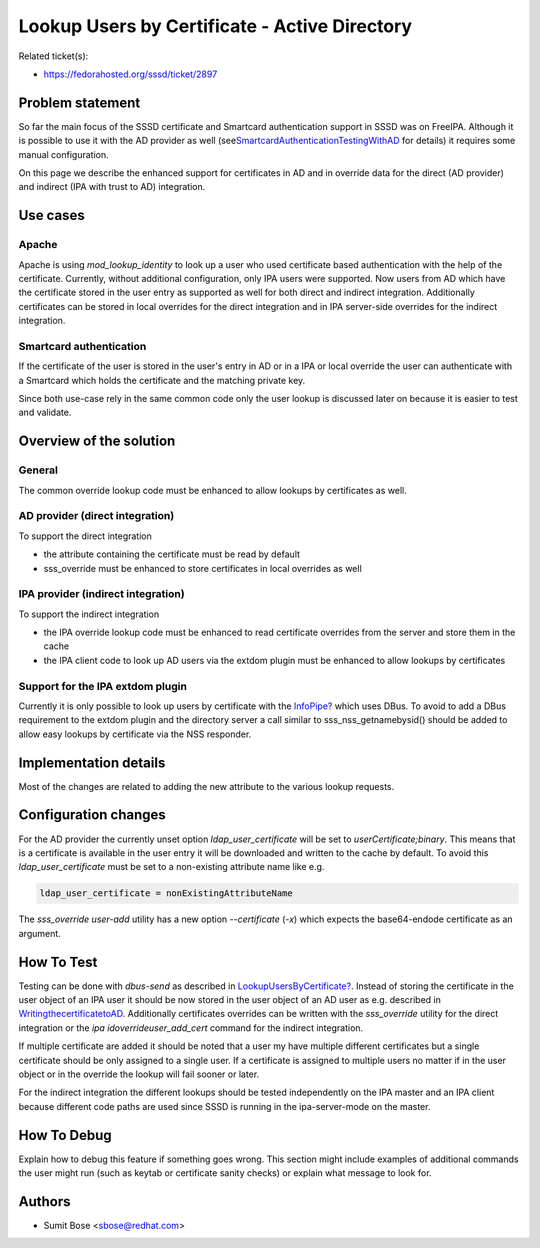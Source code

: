 Lookup Users by Certificate - Active Directory
==============================================

Related ticket(s):

-  `​https://fedorahosted.org/sssd/ticket/2897 <https://fedorahosted.org/sssd/ticket/2897>`__

Problem statement
~~~~~~~~~~~~~~~~~

So far the main focus of the SSSD certificate and Smartcard
authentication support in SSSD was on FreeIPA. Although it is possible
to use it with the AD provider as well (see
`​SmartcardAuthenticationTestingWithAD <https://docs.pagure.org/sssd-test2/DesignDocs/SmartcardAuthenticationTestingWithAD.html>`__
for details) it requires some manual configuration.

On this page we describe the enhanced support for certificates in AD and
in override data for the direct (AD provider) and indirect (IPA with
trust to AD) integration.

Use cases
~~~~~~~~~

Apache
^^^^^^

Apache is using *mod\_lookup\_identity* to look up a user who used
certificate based authentication with the help of the certificate.
Currently, without additional configuration, only IPA users were
supported. Now users from AD which have the certificate stored in the
user entry as supported as well for both direct and indirect
integration. Additionally certificates can be stored in local overrides
for the direct integration and in IPA server-side overrides for the
indirect integration.

Smartcard authentication
^^^^^^^^^^^^^^^^^^^^^^^^

If the certificate of the user is stored in the user's entry in AD or in
a IPA or local override the user can authenticate with a Smartcard which
holds the certificate and the matching private key.

Since both use-case rely in the same common code only the user lookup is
discussed later on because it is easier to test and validate.

Overview of the solution
~~~~~~~~~~~~~~~~~~~~~~~~

General
^^^^^^^

The common override lookup code must be enhanced to allow lookups by
certificates as well.

AD provider (direct integration)
^^^^^^^^^^^^^^^^^^^^^^^^^^^^^^^^

To support the direct integration

-  the attribute containing the certificate must be read by default
-  sss\_override must be enhanced to store certificates in local
   overrides as well

IPA provider (indirect integration)
^^^^^^^^^^^^^^^^^^^^^^^^^^^^^^^^^^^

To support the indirect integration

-  the IPA override lookup code must be enhanced to read certificate
   overrides from the server and store them in the cache
-  the IPA client code to look up AD users via the extdom plugin must be
   enhanced to allow lookups by certificates

Support for the IPA extdom plugin
^^^^^^^^^^^^^^^^^^^^^^^^^^^^^^^^^

Currently it is only possible to look up users by certificate with the
`InfoPipe? <https://docs.pagure.org/sssd-test2/InfoPipe.html>`__ which
uses DBus. To avoid to add a DBus requirement to the extdom plugin and
the directory server a call similar to sss\_nss\_getnamebysid() should
be added to allow easy lookups by certificate via the NSS responder.

Implementation details
~~~~~~~~~~~~~~~~~~~~~~

Most of the changes are related to adding the new attribute to the
various lookup requests.

Configuration changes
~~~~~~~~~~~~~~~~~~~~~

For the AD provider the currently unset option *ldap\_user\_certificate*
will be set to *userCertificate;binary*. This means that is a
certificate is available in the user entry it will be downloaded and
written to the cache by default. To avoid this *ldap\_user\_certificate*
must be set to a non-existing attribute name like e.g.

.. code:: wiki

    ldap_user_certificate = nonExistingAttributeName

The *sss\_override user-add* utility has a new option *--certificate*
(*-x*) which expects the base64-endode certificate as an argument.

How To Test
~~~~~~~~~~~

Testing can be done with *dbus-send* as described in
`LookupUsersByCertificate? <https://docs.pagure.org/sssd-test2/LookupUsersByCertificate.html>`__.
Instead of storing the certificate in the user object of an IPA user it
should be now stored in the user object of an AD user as e.g. described
in
`​WritingthecertificatetoAD <https://docs.pagure.org/sssd-test2/DesignDocs/SmartcardAuthenticationTestingWithAD.html#WritingthecertificatetoAD>`__.
Additionally certificates overrides can be written with the
*sss\_override* utility for the direct integration or the *ipa
idoverrideuser\_add\_cert* command for the indirect integration.

If multiple certificate are added it should be noted that a user my have
multiple different certificates but a single certificate should be only
assigned to a single user. If a certificate is assigned to multiple
users no matter if in the user object or in the override the lookup will
fail sooner or later.

For the indirect integration the different lookups should be tested
independently on the IPA master and an IPA client because different code
paths are used since SSSD is running in the ipa-server-mode on the
master.

How To Debug
~~~~~~~~~~~~

Explain how to debug this feature if something goes wrong. This section
might include examples of additional commands the user might run (such
as keytab or certificate sanity checks) or explain what message to look
for.

Authors
~~~~~~~

-  Sumit Bose <`​sbose@redhat.com <mailto:sbose@redhat.com>`__>
